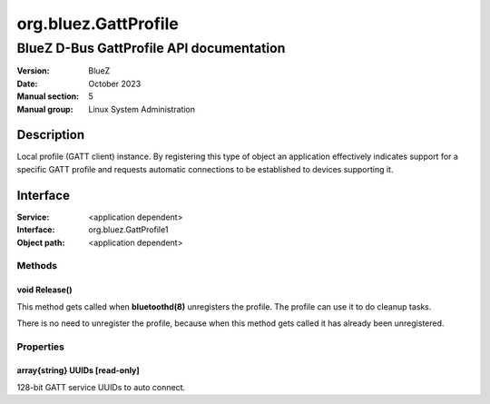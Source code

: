 =====================
org.bluez.GattProfile
=====================

-----------------------------------------
BlueZ D-Bus GattProfile API documentation
-----------------------------------------

:Version: BlueZ
:Date: October 2023
:Manual section: 5
:Manual group: Linux System Administration

Description
===========

Local profile (GATT client) instance. By registering this type of object
an application effectively indicates support for a specific GATT profile
and requests automatic connections to be established to devices
supporting it.

Interface
=========

:Service:	<application dependent>
:Interface:	org.bluez.GattProfile1
:Object path:	<application dependent>

Methods
-------

void Release()
``````````````

This method gets called when **bluetoothd(8)** unregisters the profile. The
profile can use it to do cleanup tasks.

There is no need to unregister the profile, because when this method gets called
it has already been unregistered.

Properties
----------

array{string} UUIDs [read-only]
```````````````````````````````

128-bit GATT service UUIDs to auto connect.
